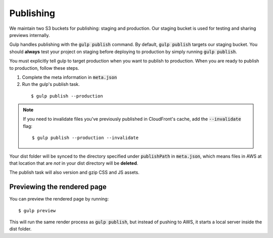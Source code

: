 Publishing
==========

We maintain two S3 buckets for publishing: staging and production. Our staging bucket is used for testing and sharing previews internally.

Gulp handles publishing with the :code:`gulp publish` command. By default, :code:`gulp publish` targets our staging bucket. You should **always** test your project on staging before deploying to production by simply running :code:`gulp publish`. 

You must explicitly tell gulp to target production when you want to publish to production. When you are ready to publish to production, follow these steps.

1. Complete the meta information in :code:`meta.json`

2. Run the gulp's publish task.

  ::

    $ gulp publish --production

.. note::

  If you need to invalidate files you've previously published in CloudFront's cache, add the :code:`--invalidate` flag:

  ::

      $ gulp publish --production --invalidate

Your dist folder will be synced to the directory specified under :code:`publishPath` in :code:`meta.json`, which means files in AWS at that location that are `not` in your dist directory will be **deleted**.

The publish task will also version and gzip CSS and JS assets.

Previewing the rendered page
----------------------------

You can preview the rendered page by running:

::

  $ gulp preview

This will run the same render process as :code:`gulp publish`, but instead of pushing to AWS, it starts a local server inside the dist folder.
